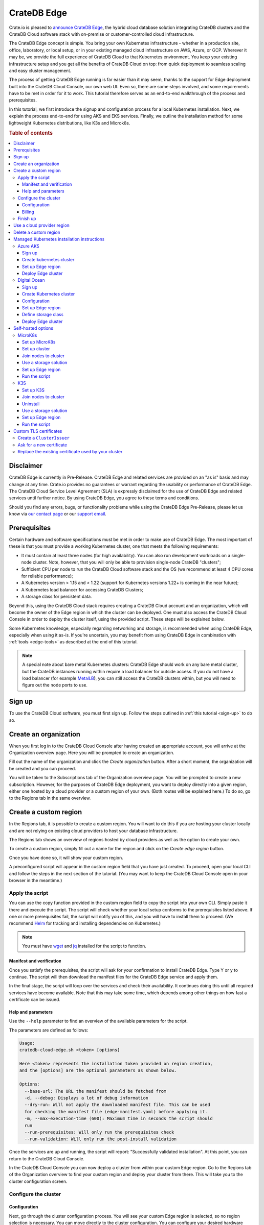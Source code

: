 .. _edge:

============
CrateDB Edge
============

Crate.io is pleased to `announce CrateDB Edge`_, the hybrid cloud database
solution integrating CrateDB clusters and the CrateDB Cloud software stack with
on-premise or customer-controlled cloud infrastructure.

The CrateDB Edge concept is simple. You bring your own Kubernetes
infrastructure - whether in a production site, office, laboratory, or local
setup, or in your existing managed cloud infrastructure on AWS, Azure, or GCP.
Wherever it may be, we provide the full experience of CrateDB Cloud to that
Kubernetes environment. You keep your existing infrastructure setup and you get
all the benefits of CrateDB Cloud on top: from quick deployment to seamless
scaling and easy cluster management.

The process of getting CrateDB Edge running is far easier than it may seem,
thanks to the support for Edge deployment built into the CrateDB Cloud Console,
our own web UI. Even so, there are some steps involved, and some requirements
have to be met in order for it to work. This tutorial therefore serves as an
end-to-end walkthrough of the process and prerequisites.

In this tutorial, we first introduce the signup and configuration process for
a local Kubernetes installation. Next, we explain the process end-to-end for
using AKS and EKS services. Finally, we outline the installation method for
some lightweight Kubernetes distributions, like K3s and Microk8s.


.. rubric:: Table of contents

.. contents::
   :local:


.. _edge-disclaimer:

Disclaimer
==========

CrateDB Edge is currently in Pre-Release. CrateDB Edge and related services are
provided on an "as is" basis and may change at any time. Crate.io provides no
guarantees or warrant regarding the usability or performance of CrateDB Edge.
The CrateDB Cloud Service Level Agreement (SLA) is expressly disclaimed for the
use of CrateDB Edge and related services until further notice. By using CrateDB
Edge, you agree to these terms and conditions.

Should you find any errors, bugs, or functionality problems while using the
CrateDB Edge Pre-Release, please let us know via `our contact page`_ or our
`support email`_.


.. _edge-prereqs:

Prerequisites
=============

Certain hardware and software specifications must be met in order to make use
of CrateDB Edge. The most important of these is that you must provide a working
Kubernetes cluster, one that meets the following requirements:

.. rst-class:: open

* It must contain at least three nodes (for high availability).
  You can also run development workloads on a single-node cluster. Note,
  however, that you will only be able to provision single-node CrateDB
  "clusters";

* Sufficient CPU per node to run the CrateDB Cloud software stack and the OS
  (we recommend at least 4 CPU cores for reliable performance);

* A Kubernetes version > 1.15 and < 1.22 (support for Kubernetes versions 1.22+
  is coming in the near future);

* A Kubernetes load balancer for accessing CrateDB Clusters;

* A storage class for persistent data.

Beyond this, using the CrateDB Cloud stack requires creating a CrateDB Cloud
account and an organization, which will become the owner of the Edge region in
which the cluster can be deployed. One must also access the CrateDB Cloud
Console in order to deploy the cluster itself, using the provided script. These
steps will be explained below.

Some Kubernetes knowledge, especially regarding networking and storage, is
recommended when using CrateDB Edge, especially when using it as-is. If you're
uncertain, you may benefit from using CrateDB Edge in combination with
:ref:`tools <edge-tools>` as described at the end of this tutorial.

.. NOTE::
    A special note about bare metal Kubernetes clusters: CrateDB Edge should
    work on any bare metal cluster, but the CrateDB instances running within
    require a load balancer for outside access. If you do not have a load
    balancer (for example `MetalLB`_), you can still access the CrateDB
    clusters within, but you will need to figure out the node ports to use.


.. _edge-signup:

Sign up
=======

To use the CrateDB Cloud software, you must first sign up. Follow the steps
outlined in :ref:`this tutorial <sign-up>` to do so.


.. _edge-create-org:

Create an organization
======================

When you first log in to the CrateDB Cloud Console after having created an
appropriate account, you will arrive at the Organization overview page. Here
you will be prompted to create an organization.

.. image:: _assets/img/cloud-create-org.png
   :alt: CrateDB Console organization creation screen

Fill out the name of the organization and click the *Create organization*
button. After a short moment, the organization will be created and you can
proceed.

You will be taken to the Subscriptions tab of the Organization overview page.
You will be prompted to create a new subscription. However, for the purposes of
CrateDB Edge deployment, you want to deploy directly into a given region,
either one hosted by a cloud provider or a custom region of your own. (Both
routes will be explained here.) To do so, go to the Regions tab in the same
overview.


.. _edge-create-custom:

Create a custom region
======================

In the Regions tab, it is possible to create a custom region. You will want to
do this if you are hosting your cluster locally and are not relying on existing
cloud providers to host your database infrastructure.

The Regions tab shows an overview of regions hosted by cloud providers as well
as the option to create your own.

.. image:: _assets/img/cloud-regions.png
   :alt: CrateDB Console regions screen

To create a custom region, simply fill out a name for the region and click on
the *Create edge region* button.

Once you have done so, it will show your custom region.

.. image:: _assets/img/cloud-custom-region.png
   :alt: CrateDB Console custom region screen

A preconfigured script will appear in the custom region field that you have
just created. To proceed, open your local CLI and follow the steps in the next
section of the tutorial. (You may want to keep the CrateDB Cloud Console open
in your browser in the meantime.)


.. _edge-script:

Apply the script
----------------

You can use the copy function provided in the custom region field to copy the
script into your own CLI. Simply paste it there and execute the script. The
script will check whether your local setup conforms to the prerequisites listed
above. If one or more prerequisites fail, the script will notify you of this,
and you will have to install them to proceed. (We recommend `Helm`_ for
tracking and installing dependencies on Kubernetes.)

.. NOTE::
    You must have `wget`_ and `jq`_ installed for the script to function.


Manifest and verification
'''''''''''''''''''''''''

Once you satisfy the prerequisites, the script will ask for your confirmation
to install CrateDB Edge. Type Y or y to continue. The script will then
download the manifest files for the CrateDB Edge service and apply them.

In the final stage, the script will loop over the services and check their
availability. It continues doing this until all required services have become
available. Note that this may take some time, which depends among other things
on how fast a certificate can be issued.


Help and parameters
'''''''''''''''''''

Use the ``--help`` parameter to find an overview of the available parameters
for the script.

The parameters are defined as follows:

.. code-block:: console

    Usage:
    cratedb-cloud-edge.sh <token> [options]

    Here <token> represents the installation token provided on region creation,
    and the [options] are the optional parameters as shown below.

    Options:
      --base-url: The URL the manifest should be fetched from
      -d, --debug: Displays a lot of debug information
      --dry-run: Will not apply the downloaded manifest file. This can be used
      for checking the manifest file (edge-manifest.yaml) before applying it.
      -m, --max-execution-time (600): Maximum time in seconds the script should
      run
      --run-prerequisites: Will only run the prerequisites check
      --run-validation: Will only run the post-install validation

Once the services are up and running, the script will report: "Successfully
validated installation". At this point, you can return to the CrateDB Cloud
Console.

In the CrateDB Cloud Console you can now deploy a cluster from within your
custom Edge region. Go to the Regions tab of the Organization overview to find
your custom region and deploy your cluster from there. This will take you to
the cluster configuration screen.


.. _edge-config:

Configure the cluster
---------------------


Configuration
'''''''''''''

Next, go through the cluster configuration process. You will see your custom
Edge region is selected, so no region selection is necessary. You can move
directly to the cluster configuration. You can configure your desired hardware
values for CPU, RAM, and storage per node manually in the panel provided, as
well as the number of nodes you want in your cluster.

.. image:: _assets/img/cloud-edge-config.png
   :alt: Cluster configuration panels for CrateDB Edge

On the right the cluster scale overview shows the total hardware values for the
cluster. This is simply the number of nodes you have chosen, multiplied by the
values per node you have defined.

At the bottom of the deployment screen you can configure your account settings.
Since you have already created an organization, it does not need to be set
here. However, you can now define a project that the cluster can be deployed
in, as well as the cluster name. You also determine the database username and
password that you can use to access the cluster `Admin UI`_ later on.

.. image:: _assets/img/cloud-edge-settings.png
   :alt: Account settings menu

Note that the cluster name has certain validation requirements: it may contain
only numbers, letters, and the dash symbol -. It must begin with a letter and
end with a letter or a number, and must be at least three characters long.

You can also here define the backup location of your CrateDB Edge cluster. You
have the option of either using the default backup location for CrateDB Cloud,
which is managed by us, or use a custom backup location that is convenient to
you. This has to be an S3 bucket or a location with an equivalent
functionality. In the latter case, you can set the access key and secret here
as well. You can test the connection as well; keep in mind that you cannot
proceed with a custom backup location unless the connection to it is
functional.

Click *Next* at the bottom right to proceed.


Billing
'''''''

Finally, you will be taken to a new screen where you can fill out your billing
information. Our payment processing is supported by `Stripe`_. At the bottom
right you can find the cards accepted by Crate.io. When you have filled out the
necessary information, click *Deploy* below it to deploy your cluster. Do not
forget to accept financial authorization by ticking the box at the bottom.

.. image:: _assets/img/stripe-billing.png
   :alt: Billing information screen

The payment and billing information you have submitted will be saved in the
Billing tab of the Organization overview screen in the CrateDB Cloud Console
(i.e., the fifth tab from the left on the same screen you arrived at).

You can at any time check your current accumulated bill at the bottom left of
the CrateDB Cloud Console screen:

.. image:: _assets/img/cloud-billing-meter.png
   :alt: Cloud Console billing meter


Finish up
---------

You will now be returned to the CrateDB Cloud Console, but this time to the
Cluster overview page. A popup menu will remind you of the username and
password you selected for connecting to the cluster. Make sure you copy this
information to a safe place (e.g., a password manager), as it will not be
retrievable past this point.

You can use the Cluster overview page to access your cluster via the Admin UI
(see, however, the note below).

.. NOTE::
    If your Kubernetes cluster does not provide a load balancer with an
    external IP address, you will not be able to access your cluster from the
    CrateDB Cloud Console.


.. _edge-cloud-region:

Use a cloud provider region
===========================

Besides creating your own custom region, it is also possible to use CrateDB
Edge in combination with an existing cloud provider. To deploy a cluster in
this way, follow the initial steps described above until you have :ref:`created
an organization <edge-create-org>`. Then, go to the Regions tab and instead of
creating a custom region, choose a cloud provider from the fields provided and
click *Deploy cluster*. You will be referred to the subscription plan screen.
Select your desired plan and proceed to the :ref:`configuration wizard
<edge-config>` as described above.


.. _edge-delete-region:

Delete a custom region
======================

In order to delete a custom region, click the trashcan icon at the bottom right
of the custom region panel. A confirmation screen will appear warning that
deletion of a custom region disables access to CrateDB Cloud for that region.

Deleting a custom region does not delete the resources inside that region. To
also delete the resources inside the region, run the script provided in the
deletion confirmation screen in your local CLI before confirming the deletion
in the console. This will uninstall CrateDB Edge from your local Kubernetes
cluster.

To finalize the deletion of the custom region, enter the name of your region
into the form.

.. image:: _assets/img/cloud-edge-delete.png
   :alt: CrateDB Edge deletion confirmation screen
   :scale: 50%


.. _edge-providers:

Managed Kubernetes installation instructions
============================================

In this section, we provide more specific installation instructions for some
managed Kubernetes providers, such as `Azure AKS`_, `Amazon EKS`_, and `Digital
Ocean`_.

.. NOTE::
    These guides are provided as example scenarios only. Other managed
    Kubernetes providers or preconfigured Kubernetes distributions may also
    work with CrateDB Edge.

These are third-party tools and Crate.io is not responsible for those tools.
That said, we have tested the instructions provided below for functionality.
Users less familiar with customizing their Kubernetes stack on their own may
find any of these approaches a practical solution for easier CrateDB Edge
setup.


.. _edge-providers-aks:

Azure AKS
---------

Below is a step-by-step guide to using Azure AKS as a managed Kubernetes
provider in combination with CrateDB Edge. The steps are merely examples of a
process validated by us; other methods may work also. We provide this
information for ease of use and to illustrate how to work with CrateDB Edge.


Sign up
'''''''

First you must `sign up with Azure AKS`_. On the AKS page, click the *Start
Free* button or use the pay-as-you-go option. If you have an Azure account
already, you can use this account to sign up with. Once signed up, continue to
the Azure portal.


Create kubernetes cluster
'''''''''''''''''''''''''

In the Azure portal, find the "Kubernetes services" option. (You can use the
search bar at the top to do so.) You will see an overview of any Kubernetes
services you may already have running. Click on *Create*, then *Create
Kubernetes cluster*.

In the configuration menu, choose the desired subscription and resource group
or create a new one. Name your cluster as you wish and select the desired
region. We recommend using the default Kubernetes version. Finally, pick the
server availability you want, which affects your AKS pricing.

For the node size, it is important to conform to the :ref:`minimum requirements
set out above <edge-prereqs>`. For this reason, we strongly recommend choosing
a VM size that is at least 4 CPUs and 8GiB of RAM, for example the "D4s_v3"
combination. Additionally, we recommend using at least 3 nodes for a
production-grade high-availability setup. Other settings may be left on default
or adjusted as desired depending on your production requirements. (The default
settings should be fully functional for CrateDB Edge.) Then proceed with
creating the cluster. This process may take some time.

If you have `kubectl`_ installed, you can check on the node status once it is
finished by running in the `Azure CLI`_ the command

.. code-block:: console

    az aks get-credentials --resource-group <resource group name> --name <cluster name>

followed by

.. code-block:: console

    kubectl get nodes

which will show you all nodes. When all nodes are set to 'Ready', the cluster
is functioning properly. (Make sure you are in the right subscription before
running the commands, or this process will not work.)

After cluster deployment, you can click on *Go to resource* in the Azure Portal
to check that all configurations are as intended.


Set up Edge region
''''''''''''''''''

Sign up with, or log into, the `CrateDB Cloud Console`_. Go to the Regions tab
in the Subscription overview and create a custom Edge region by clicking on
*Create Edge region*. When the region has appeared in the regions list, it
will show a script that you can copy into your CLI. Do so and confirm
installation of CrateDB Edge on the correct cluster. The script will prompt you
for installation of the prerequisite tools as needed. To configure the
necessary storage classes, follow the instructions given in the script and then
rerun the script command.

The script, once run, will validate the installation of the CrateDB Edge stack.
You can also check that everything is operational by going to your Kubernetes
service in the Azure portal and checking the tab Workloads, under Kubernetes
Resources.


Deploy Edge cluster
'''''''''''''''''''

Finally, return to the CrateDB Cloud Console and click on *Deploy cluster* in
the custom region you have created. Follow the :ref:`steps described above
<edge-config>` to configure your CrateDB Cloud cluster. At the end of the
process, you should have a working CrateDB Edge install on Azure AKS managed
Kubernetes.


.. _edge-providers-digitalocean:

Digital Ocean
-------------

Below is a step-by-step guide to using Digital Ocean as a managed Kubernetes
provider in combination with CrateDB Edge. The steps are merely examples of a
process validated by us; other methods may work also. We provide this
information for ease of use and to illustrate how to work with CrateDB Edge.


Sign up
'''''''

First you must sign up with `Digital Ocean`_. On the Kubernetes page, click
*Sign up* and make an account. Verify your email address to proceed. (Digital
Ocean may also require a token pre-payment.)


Create Kubernetes cluster
'''''''''''''''''''''''''

Create a Kubernetes cluster using the Digital Ocean cloud interface, under
"Manage", then "Kubernetes". When configuring the cluster, make sure to choose
an option with sufficient hardware capacity. For example, when choosing the
Basic machine type, use the Max plan for that type to ensure sufficient power.
Then proceed to deploy the cluster.


Configuration
'''''''''''''

While the Kubernetes cluster is installing, use the link provided to locally
download the configuration YAML file and note the local address of the file.
Install `kubectl`_ if you have not done so already. Then point the Kubeconfig
configuration path to where you stored the YAML file:

.. code-block:: console

    export KUBECONFIG=~<file source>

Subsequently, wait for the install to finish and check that the nodes are
running as intended:

.. code-block:: console

    kubectl get nodes


Set up Edge region
''''''''''''''''''

Now, go to the CrateDB Cloud Console and create a custom CrateDB Edge region.
Follow the steps outlined :ref:`from the CrateDB sign up onwards <edge-signup>`
to proceed. Run the script the CrateDB Cloud Console shows in the panel for the
custom region you just created and install prerequisites as necessary.


Define storage class
''''''''''''''''''''

Eventually, the script will indicate that there is no ``crate-premium`` storage
class available. To define this storage class correctly, copy the default
storage class Digital Ocean provides, then change the the ``name`` to
``crate-premium`` in the copied file. For example, using kubectl and Vim:

.. code-block:: console

    kubectl get sc do-block-storage -o yaml | grep -vi is-default-class | sed -e 's/name: do-block-storage/name: crate-premium/' | kubectl create -f -

Then re-run the script until it is successful.


Deploy Edge cluster
'''''''''''''''''''

Finally, return to the CrateDB Cloud Console and click on *Deploy cluster* in
the custom region when it is available. Follow the :ref:`steps described above
<edge-config>` to proceed. At the end of the process, you should have a working
CrateDB Edge install on Digital Ocean managed Kubernetes.


.. _edge-self-hosted:

Self-hosted options
===================

In this section, we outline installation instructions for some third-party
supported self-hosted options, such as `MicroK8s`_ and `K3s`_. These are
third-party tools and Crate.io is not responsible for those tools. That said,
we have tested the instructions provided below for functionality. Users less
familiar with customizing their Kubernetes stack on their own may find
any of these approaches a practical solution for easier CrateDB Edge setup.


.. _edge-tools-microk8s:

MicroK8s
--------

Below is a full walkthrough of how to get CrateDB Edge up and running on
MicroK8s. The steps are merely examples of a process validated by us; other
methods may work also. We provide this information for ease of use and to
illustrate how to work with CrateDB Edge.


Set up MicroK8s
'''''''''''''''

Follow the instructions from the `MicroK8s docs`_. For the purposes of this
tutorial, we assume a `snap`_-based distribution, such as `Ubuntu`_. On this
occasion, you'll be setting up a three-node Kubernetes cluster. You can also
use a single node for testing purposes if you wish. Regardless, the
installation instructions must be run on every node you set up.

.. code-block:: console

    sudo snap install microk8s --classic --channel=1.21

    sudo usermod -a -G microk8s $USER
    sudo chown -f -R $USER ~/.kube

    microk8s status --wait-ready
    microk8s kubectl get nodes

    alias kubectl='microk8s kubectl'

    microk8s enable dns storage


Set up cluster
''''''''''''''

On one of the nodes, run the command to get joining instructions. This will
print the command that you need to run on the other two nodes to create a
Kubernetes cluster.

.. code-block:: console

    microk8s add-node


Join nodes to cluster
'''''''''''''''''''''

Now SSH into the two remaining nodes and run the command you received on the
first node.

.. code-block:: console

    root@ub11:~# microk8s join <IP of first node>:25000/<cluster id>
    Contacting cluster at <IP address>
    Waiting for this node to finish joining the cluster...


Use a storage solution
''''''''''''''''''''''

The MicroK8s setup will require a storage solution. In this case, the tutorial
shows how to do so using `Longhorn`_, a distributed storage solution for
Kubernetes. You can follow the `Longhorn installation instructions`_ as
described below. (Other storage solutions for Kubernetes may work as well.)

First the installation:

.. code-block:: console

    kubectl apply -f https://raw.githubusercontent.com/longhorn/longhorn/v1.1.1/deploy/longhorn.yaml

Then you need to specify the root directory:

.. code-block:: console

    kubectl -n longhorn-system edit deployment longhorn-driver-deployer

    - name: KUBELET_ROOT_DIR
    value: /var/snap/microk8s/common/var/lib/kubelet


Set up Edge region
''''''''''''''''''

At this stage, you can create an Edge region via the CrateDB Cloud Console.
Follow the steps outlined above :ref:`from the CrateDB sign up onwards
<edge-signup>` to proceed.


Run the script
''''''''''''''

Run the script with the following command:

.. code-block:: console

    wget -qO- https://console.cratedb.cloud/edge/cratedb-cloud-edge.sh > edge-installer.sh
    chmod u+x edge-installer.sh
    ./edge-installer --dry-run  <token>

Note that ``dry-run`` provides, as the name suggests, a method to test the
installation by generating the manifests that are going to be applied without
applying them. This gives you an opportunity to verify them before the full
install.

The ``<token>`` in question is the token you receive from the CrateDB Console
Edge region field in the Regions tab of the Organization Overview. For more
information on this section of the CrateDB Console, refer to our :ref:`CrateDB
Cloud Console overview <cloud-reference:overview-org-regions>`.

With this, you should be ready to use CrateDB Edge via Microk8s.


.. _edge-tools-k3s:

K3S
---

Below is a full walkthrough of how to get CrateDB Edge up and running on K3S.
The steps are merely examples of a process validated by us; other methods may
work also. We provide this information for ease of use and to illustrate how to
work with CrateDB Edge.


Set up K3S
''''''''''

A simple way to bootstrap the K3S setup is with `k3sup`_. However, this
tutorial assumes you will use K3S native, which offers more granularity. Also,
this setup is suitable for a multi-node cluster.

First you have to set up the master node:

.. code-block:: console

    export INSTALL_K3S_VERSION="v1.19.10+k3s1"
    curl -sfL https://get.k3s.io | sh -s - --disable=traefik

    mkdir ~/.kube
    cp /etc/rancher/k3s/k3s.yaml ~/.kube/config
    export KUBECONFIG=~/.kube/config
    kubectl config set-context default
    kubectl get node -o wide

Next, get the token:

.. code-block:: console

    cat /var/lib/rancher/k3s/server/node-token

Note that the master node will operate both as a master and as a worker.


Join nodes to cluster
'''''''''''''''''''''

Next, you set up other worker nodes (as many as applicable to your use case):

.. code-block:: console

    export token=<token>
    export INSTALL_K3S_VERSION="v1.19.10+k3s1"
    curl -sfL https://get.k3s.io | K3S_URL="https://ub1:6443" K3S_TOKEN=$token sh -


Uninstall
'''''''''

If you need to uninstall, run:

.. code-block:: console

    /usr/local/bin/k3s-agent-uninstall.sh


Use a storage solution
''''''''''''''''''''''

The K3S setup for CrateDB Edge will require a storage solution. In this case,
the tutorial shows how to do so using `Longhorn`_, a distributed storage
solution for Kubernetes. You can follow the `Longhorn installation
instructions`_ as described below. (Other storage solutions for Kubernetes may
work as well.)

First the installation:

.. code-block:: console

    kubectl apply -f https://raw.githubusercontent.com/longhorn/longhorn/v1.1.1/deploy/longhorn.yaml

Then you need to specify the root directory. Note that unlike in the Microk8s
example above, you need to redirect the directory:

.. code-block:: console

    kubectl -n longhorn-system edit deployment longhorn-driver-deployer

        - name: KUBELET_ROOT_DIR
        value: /var/lib/rancher/k3s/agent/kubelet  ..... /var/lib/kubelet


Set up Edge region
''''''''''''''''''

At this stage, you can create an Edge region via the CrateDB Cloud Console.
Follow the steps outlined above :ref:`from the CrateDB sign up onwards
<edge-signup>` to proceed.


Run the script
''''''''''''''

Run the script with the following command:

.. code-block:: console

    wget -qO- https://console.cratedb.cloud/edge/cratedb-cloud-edge.sh > edge-installer.sh
    chmod u+x edge-installer.sh
    ./edge-installer --dry-run  <token>

Note that ``dry-run`` provides, as the name suggests, a method to test the
installation by generating the manifests that are going to be applied without
applying them. This gives you an opportunity to verify them before the full
install.

The ``<token>`` in question is the token you receive from the CrateDB Console
Edge region field in the Regions tab of the Organization Overview. For more
information on this section of the CrateDB Console, refer to our :ref:`CrateDB
Cloud Console overview <cloud-reference:overview-org-regions>`.

With this, you should be ready to use CrateDB Edge via K3S.


Custom TLS certificates
=======================

By default, CrateDB Edge will issue self-signed certificates for CrateDB
instances running in your Edge region. It is also possible to use "proper" TLS
certificates if required. In the examples below, we will configure
`letsencrypt`_ to issue certificates and use them with CrateDB Edge clusters.


Create a ``ClusterIssuer``
--------------------------

CrateDB Edge uses an industry standard app called `cert-manager`_ for managing
TLS certificates. To issue valid certificates, you would need to follow the
cert-manager `tutorial for letsencrypt via the DNS solver`_. CrateDB clusters
are provisioned behind a Load Balancer, and as such the only way to solve
letsencrypt challenges is via DNS. Your configuration will vary, but if you use
``Route53`` as your DNS provider, you will end up with a configuration similar
to this:

.. code-block:: yaml

    apiVersion: cert-manager.io/v1alpha3
    kind: ClusterIssuer
    metadata:
      name: letsencrypt-dns
    spec:
      acme:
        email: administrators@yourorg.com
        privateKeySecretRef:
          name: letsencrypt
        server: https://acme-v02.api.letsencrypt.org/directory
        solvers:
        - dns01:
            route53:
              accessKeyID: [your-access-key]
              region: eu-central-1
              secretAccessKeySecretRef:
                key: aws_secret_access_key
                name: your_secret


Ask for a new certificate
-------------------------

To ask `letsencrypt`_ for a new certificate, create a ``Certificate``
Kubernetes resource:

.. code-block:: yaml

    apiVersion: cert-manager.io/v1alpha3
    kind: Certificate
    metadata:
      name: my-certificate
      namespace: my-namespace
    spec:
      dnsNames:
      - my-cluster-1.my.fully.qualified.domain.example.com
      issuerRef:
        kind: ClusterIssuer
        name: letsencrypt-dns
      keystores:
        jks:
          create: true
          passwordSecretRef:
            key: keystore-password
            name: keystore-passwords
        pkcs12:
          create: true
          passwordSecretRef:
            key: keystore-password
            name: keystore-passwords
      secretName: my-target-secret-for-this-certificate

.. NOTE::

    Note that you must do this inside of a namespace where your CrateDB will be
    running.

The secret called ``keystore-passwords`` will be created automatically when you
create the CrateDB Cloud Project in this region.


Replace the existing certificate used by your cluster
-----------------------------------------------------

As your CrateDB Edge cluster comes with a self-signed certificate, you will
need to replace it. Fortunately, this is fairly straightforward, and only
requires a quick edit to the CrateDB Cluster's ``StatefulSet``, i.e.:

.. code-block:: console

    $ kubectl -n $YOUR_NAMESPACE edit sts crate-data-hot-$CLUSTER_ID

Then find the following section and replace the secret name with the
``secretName`` specified when creating the ``Certificate`` entity above, i.e.:

.. code-block:: yaml

      - name: keystore
        secret:
          defaultMode: 420
          items:
          - key: keystore.jks
            path: keystore.jks
          secretName: my-target-secret-for-this-certificate

Once this is done, you will have to bounce each of the CrateDB pods for the
change to be picked up. Once the pods are back up, they will present the
configured certificate on both the HTTP and PGSQL ports.

.. NOTE::

    Note that you need to access CrateDB via a valid DNS name for this to work,
    so make sure that ``my-cluster-1.my.fully.qualified.domain.example.com``
    correctly points to your CrateDB instance (i.e. via an external network
    load balancer).


.. _Admin UI: https://crate.io/docs/crate/admin-ui/en/latest/console.html
.. _Amazon EKS: https://aws.amazon.com/eks/
.. _Azure AKS: https://azure.microsoft.com/en-us/services/kubernetes-service/
.. _Azure CLI: https://docs.microsoft.com/en-us/cli/azure/install-azure-cli
.. _announce CrateDB Edge: https://crate.io/a/announcing-cratedb-edge/
.. _our contact page: https://crate.io/contact/
.. _CrateDB Admin UI: https://crate.io/docs/crate/admin-ui/en/latest/console.html
.. _CrateDB Cloud Console: https://console.cratedb.cloud
.. _Digital Ocean: https://www.digitalocean.com/products/kubernetes/
.. _Helm: https://helm.sh/docs/intro/quickstart/
.. _ingress-nginx: https://github.com/kubernetes/ingress-nginx
.. _installation instructions: https://kubernetes.github.io/ingress-nginx/deploy/
.. _jq: https://stedolan.github.io/jq/
.. _kubectl: https://kubernetes.io/docs/tasks/tools/
.. _K3s: https://k3s.io/
.. _k3sup: https://github.com/alexellis/k3sup
.. _Longhorn: https://longhorn.io/
.. _Longhorn installation instructions: https://longhorn.io/docs/1.1.1/deploy/install/install-with-kubectl/
.. _MetalLB: https://metallb.universe.tf/
.. _MicroK8s: https://microk8s.io/
.. _MicroK8s docs: https://microk8s.io/docs
.. _sign up with Azure AKS: https://azure.microsoft.com/en-us/free/services/kubernetes-service/
.. _snap: https://snapcraft.io/
.. _Stripe: https://stripe.com
.. _subscription plan: https://crate.io/docs/cloud/reference/en/latest/subscription-plans.html
.. _support email: support@crate.io
.. _Ubuntu: https://ubuntu.com/
.. _wget: https://www.gnu.org/software/wget/
.. _letsencrypt: https://letsencrypt.org/
.. _cert-manager: https://github.com/cert-manager/cert-manager/
.. _tutorial for letsencrypt via the DNS solver: https://cert-manager.io/docs/configuration/acme/dns01/
